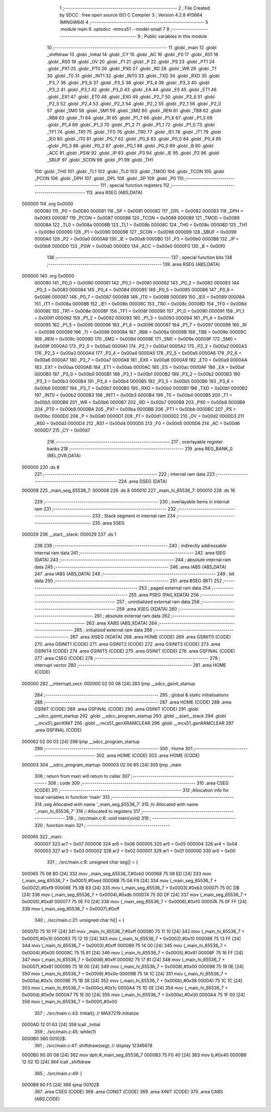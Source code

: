                                      1 ;--------------------------------------------------------
                                      2 ; File Created by SDCC : free open source ISO C Compiler 
                                      3 ; Version 4.2.8 #13684 (MINGW64)
                                      4 ;--------------------------------------------------------
                                      5 	.module main
                                      6 	.optsdcc -mmcs51 --model-small
                                      7 	
                                      8 ;--------------------------------------------------------
                                      9 ; Public variables in this module
                                     10 ;--------------------------------------------------------
                                     11 	.globl _main
                                     12 	.globl _shiftdraw
                                     13 	.globl _Initial
                                     14 	.globl _CY
                                     15 	.globl _AC
                                     16 	.globl _F0
                                     17 	.globl _RS1
                                     18 	.globl _RS0
                                     19 	.globl _OV
                                     20 	.globl _F1
                                     21 	.globl _P
                                     22 	.globl _PS
                                     23 	.globl _PT1
                                     24 	.globl _PX1
                                     25 	.globl _PT0
                                     26 	.globl _PX0
                                     27 	.globl _RD
                                     28 	.globl _WR
                                     29 	.globl _T1
                                     30 	.globl _T0
                                     31 	.globl _INT1
                                     32 	.globl _INT0
                                     33 	.globl _TXD
                                     34 	.globl _RXD
                                     35 	.globl _P3_7
                                     36 	.globl _P3_6
                                     37 	.globl _P3_5
                                     38 	.globl _P3_4
                                     39 	.globl _P3_3
                                     40 	.globl _P3_2
                                     41 	.globl _P3_1
                                     42 	.globl _P3_0
                                     43 	.globl _EA
                                     44 	.globl _ES
                                     45 	.globl _ET1
                                     46 	.globl _EX1
                                     47 	.globl _ET0
                                     48 	.globl _EX0
                                     49 	.globl _P2_7
                                     50 	.globl _P2_6
                                     51 	.globl _P2_5
                                     52 	.globl _P2_4
                                     53 	.globl _P2_3
                                     54 	.globl _P2_2
                                     55 	.globl _P2_1
                                     56 	.globl _P2_0
                                     57 	.globl _SM0
                                     58 	.globl _SM1
                                     59 	.globl _SM2
                                     60 	.globl _REN
                                     61 	.globl _TB8
                                     62 	.globl _RB8
                                     63 	.globl _TI
                                     64 	.globl _RI
                                     65 	.globl _P1_7
                                     66 	.globl _P1_6
                                     67 	.globl _P1_5
                                     68 	.globl _P1_4
                                     69 	.globl _P1_3
                                     70 	.globl _P1_2
                                     71 	.globl _P1_1
                                     72 	.globl _P1_0
                                     73 	.globl _TF1
                                     74 	.globl _TR1
                                     75 	.globl _TF0
                                     76 	.globl _TR0
                                     77 	.globl _IE1
                                     78 	.globl _IT1
                                     79 	.globl _IE0
                                     80 	.globl _IT0
                                     81 	.globl _P0_7
                                     82 	.globl _P0_6
                                     83 	.globl _P0_5
                                     84 	.globl _P0_4
                                     85 	.globl _P0_3
                                     86 	.globl _P0_2
                                     87 	.globl _P0_1
                                     88 	.globl _P0_0
                                     89 	.globl _B
                                     90 	.globl _ACC
                                     91 	.globl _PSW
                                     92 	.globl _IP
                                     93 	.globl _P3
                                     94 	.globl _IE
                                     95 	.globl _P2
                                     96 	.globl _SBUF
                                     97 	.globl _SCON
                                     98 	.globl _P1
                                     99 	.globl _TH1
                                    100 	.globl _TH0
                                    101 	.globl _TL1
                                    102 	.globl _TL0
                                    103 	.globl _TMOD
                                    104 	.globl _TCON
                                    105 	.globl _PCON
                                    106 	.globl _DPH
                                    107 	.globl _DPL
                                    108 	.globl _SP
                                    109 	.globl _P0
                                    110 ;--------------------------------------------------------
                                    111 ; special function registers
                                    112 ;--------------------------------------------------------
                                    113 	.area RSEG    (ABS,DATA)
      000000                        114 	.org 0x0000
                           000080   115 _P0	=	0x0080
                           000081   116 _SP	=	0x0081
                           000082   117 _DPL	=	0x0082
                           000083   118 _DPH	=	0x0083
                           000087   119 _PCON	=	0x0087
                           000088   120 _TCON	=	0x0088
                           000089   121 _TMOD	=	0x0089
                           00008A   122 _TL0	=	0x008a
                           00008B   123 _TL1	=	0x008b
                           00008C   124 _TH0	=	0x008c
                           00008D   125 _TH1	=	0x008d
                           000090   126 _P1	=	0x0090
                           000098   127 _SCON	=	0x0098
                           000099   128 _SBUF	=	0x0099
                           0000A0   129 _P2	=	0x00a0
                           0000A8   130 _IE	=	0x00a8
                           0000B0   131 _P3	=	0x00b0
                           0000B8   132 _IP	=	0x00b8
                           0000D0   133 _PSW	=	0x00d0
                           0000E0   134 _ACC	=	0x00e0
                           0000F0   135 _B	=	0x00f0
                                    136 ;--------------------------------------------------------
                                    137 ; special function bits
                                    138 ;--------------------------------------------------------
                                    139 	.area RSEG    (ABS,DATA)
      000000                        140 	.org 0x0000
                           000080   141 _P0_0	=	0x0080
                           000081   142 _P0_1	=	0x0081
                           000082   143 _P0_2	=	0x0082
                           000083   144 _P0_3	=	0x0083
                           000084   145 _P0_4	=	0x0084
                           000085   146 _P0_5	=	0x0085
                           000086   147 _P0_6	=	0x0086
                           000087   148 _P0_7	=	0x0087
                           000088   149 _IT0	=	0x0088
                           000089   150 _IE0	=	0x0089
                           00008A   151 _IT1	=	0x008a
                           00008B   152 _IE1	=	0x008b
                           00008C   153 _TR0	=	0x008c
                           00008D   154 _TF0	=	0x008d
                           00008E   155 _TR1	=	0x008e
                           00008F   156 _TF1	=	0x008f
                           000090   157 _P1_0	=	0x0090
                           000091   158 _P1_1	=	0x0091
                           000092   159 _P1_2	=	0x0092
                           000093   160 _P1_3	=	0x0093
                           000094   161 _P1_4	=	0x0094
                           000095   162 _P1_5	=	0x0095
                           000096   163 _P1_6	=	0x0096
                           000097   164 _P1_7	=	0x0097
                           000098   165 _RI	=	0x0098
                           000099   166 _TI	=	0x0099
                           00009A   167 _RB8	=	0x009a
                           00009B   168 _TB8	=	0x009b
                           00009C   169 _REN	=	0x009c
                           00009D   170 _SM2	=	0x009d
                           00009E   171 _SM1	=	0x009e
                           00009F   172 _SM0	=	0x009f
                           0000A0   173 _P2_0	=	0x00a0
                           0000A1   174 _P2_1	=	0x00a1
                           0000A2   175 _P2_2	=	0x00a2
                           0000A3   176 _P2_3	=	0x00a3
                           0000A4   177 _P2_4	=	0x00a4
                           0000A5   178 _P2_5	=	0x00a5
                           0000A6   179 _P2_6	=	0x00a6
                           0000A7   180 _P2_7	=	0x00a7
                           0000A8   181 _EX0	=	0x00a8
                           0000A9   182 _ET0	=	0x00a9
                           0000AA   183 _EX1	=	0x00aa
                           0000AB   184 _ET1	=	0x00ab
                           0000AC   185 _ES	=	0x00ac
                           0000AF   186 _EA	=	0x00af
                           0000B0   187 _P3_0	=	0x00b0
                           0000B1   188 _P3_1	=	0x00b1
                           0000B2   189 _P3_2	=	0x00b2
                           0000B3   190 _P3_3	=	0x00b3
                           0000B4   191 _P3_4	=	0x00b4
                           0000B5   192 _P3_5	=	0x00b5
                           0000B6   193 _P3_6	=	0x00b6
                           0000B7   194 _P3_7	=	0x00b7
                           0000B0   195 _RXD	=	0x00b0
                           0000B1   196 _TXD	=	0x00b1
                           0000B2   197 _INT0	=	0x00b2
                           0000B3   198 _INT1	=	0x00b3
                           0000B4   199 _T0	=	0x00b4
                           0000B5   200 _T1	=	0x00b5
                           0000B6   201 _WR	=	0x00b6
                           0000B7   202 _RD	=	0x00b7
                           0000B8   203 _PX0	=	0x00b8
                           0000B9   204 _PT0	=	0x00b9
                           0000BA   205 _PX1	=	0x00ba
                           0000BB   206 _PT1	=	0x00bb
                           0000BC   207 _PS	=	0x00bc
                           0000D0   208 _P	=	0x00d0
                           0000D1   209 _F1	=	0x00d1
                           0000D2   210 _OV	=	0x00d2
                           0000D3   211 _RS0	=	0x00d3
                           0000D4   212 _RS1	=	0x00d4
                           0000D5   213 _F0	=	0x00d5
                           0000D6   214 _AC	=	0x00d6
                           0000D7   215 _CY	=	0x00d7
                                    216 ;--------------------------------------------------------
                                    217 ; overlayable register banks
                                    218 ;--------------------------------------------------------
                                    219 	.area REG_BANK_0	(REL,OVR,DATA)
      000000                        220 	.ds 8
                                    221 ;--------------------------------------------------------
                                    222 ; internal ram data
                                    223 ;--------------------------------------------------------
                                    224 	.area DSEG    (DATA)
      000008                        225 _main_seg_65536_7:
      000008                        226 	.ds 8
      000010                        227 _main_hi_65536_7:
      000010                        228 	.ds 16
                                    229 ;--------------------------------------------------------
                                    230 ; overlayable items in internal ram
                                    231 ;--------------------------------------------------------
                                    232 ;--------------------------------------------------------
                                    233 ; Stack segment in internal ram
                                    234 ;--------------------------------------------------------
                                    235 	.area SSEG
      000029                        236 __start__stack:
      000029                        237 	.ds	1
                                    238 
                                    239 ;--------------------------------------------------------
                                    240 ; indirectly addressable internal ram data
                                    241 ;--------------------------------------------------------
                                    242 	.area ISEG    (DATA)
                                    243 ;--------------------------------------------------------
                                    244 ; absolute internal ram data
                                    245 ;--------------------------------------------------------
                                    246 	.area IABS    (ABS,DATA)
                                    247 	.area IABS    (ABS,DATA)
                                    248 ;--------------------------------------------------------
                                    249 ; bit data
                                    250 ;--------------------------------------------------------
                                    251 	.area BSEG    (BIT)
                                    252 ;--------------------------------------------------------
                                    253 ; paged external ram data
                                    254 ;--------------------------------------------------------
                                    255 	.area PSEG    (PAG,XDATA)
                                    256 ;--------------------------------------------------------
                                    257 ; uninitialized external ram data
                                    258 ;--------------------------------------------------------
                                    259 	.area XSEG    (XDATA)
                                    260 ;--------------------------------------------------------
                                    261 ; absolute external ram data
                                    262 ;--------------------------------------------------------
                                    263 	.area XABS    (ABS,XDATA)
                                    264 ;--------------------------------------------------------
                                    265 ; initialized external ram data
                                    266 ;--------------------------------------------------------
                                    267 	.area XISEG   (XDATA)
                                    268 	.area HOME    (CODE)
                                    269 	.area GSINIT0 (CODE)
                                    270 	.area GSINIT1 (CODE)
                                    271 	.area GSINIT2 (CODE)
                                    272 	.area GSINIT3 (CODE)
                                    273 	.area GSINIT4 (CODE)
                                    274 	.area GSINIT5 (CODE)
                                    275 	.area GSINIT  (CODE)
                                    276 	.area GSFINAL (CODE)
                                    277 	.area CSEG    (CODE)
                                    278 ;--------------------------------------------------------
                                    279 ; interrupt vector
                                    280 ;--------------------------------------------------------
                                    281 	.area HOME    (CODE)
      000000                        282 __interrupt_vect:
      000000 02 00 06         [24]  283 	ljmp	__sdcc_gsinit_startup
                                    284 ;--------------------------------------------------------
                                    285 ; global & static initialisations
                                    286 ;--------------------------------------------------------
                                    287 	.area HOME    (CODE)
                                    288 	.area GSINIT  (CODE)
                                    289 	.area GSFINAL (CODE)
                                    290 	.area GSINIT  (CODE)
                                    291 	.globl __sdcc_gsinit_startup
                                    292 	.globl __sdcc_program_startup
                                    293 	.globl __start__stack
                                    294 	.globl __mcs51_genXINIT
                                    295 	.globl __mcs51_genXRAMCLEAR
                                    296 	.globl __mcs51_genRAMCLEAR
                                    297 	.area GSFINAL (CODE)
      000062 02 00 03         [24]  298 	ljmp	__sdcc_program_startup
                                    299 ;--------------------------------------------------------
                                    300 ; Home
                                    301 ;--------------------------------------------------------
                                    302 	.area HOME    (CODE)
                                    303 	.area HOME    (CODE)
      000003                        304 __sdcc_program_startup:
      000003 02 00 65         [24]  305 	ljmp	_main
                                    306 ;	return from main will return to caller
                                    307 ;--------------------------------------------------------
                                    308 ; code
                                    309 ;--------------------------------------------------------
                                    310 	.area CSEG    (CODE)
                                    311 ;------------------------------------------------------------
                                    312 ;Allocation info for local variables in function 'main'
                                    313 ;------------------------------------------------------------
                                    314 ;seg                       Allocated with name '_main_seg_65536_7'
                                    315 ;hi                        Allocated with name '_main_hi_65536_7'
                                    316 ;i                         Allocated to registers 
                                    317 ;------------------------------------------------------------
                                    318 ;	./src/main.c:6: void main(void)
                                    319 ;	-----------------------------------------
                                    320 ;	 function main
                                    321 ;	-----------------------------------------
      000065                        322 _main:
                           000007   323 	ar7 = 0x07
                           000006   324 	ar6 = 0x06
                           000005   325 	ar5 = 0x05
                           000004   326 	ar4 = 0x04
                           000003   327 	ar3 = 0x03
                           000002   328 	ar2 = 0x02
                           000001   329 	ar1 = 0x01
                           000000   330 	ar0 = 0x00
                                    331 ;	./src/main.c:9: unsigned char seg[] = {
      000065 75 08 B0         [24]  332 	mov	_main_seg_65536_7,#0xb0
      000068 75 09 ED         [24]  333 	mov	(_main_seg_65536_7 + 0x0001),#0xed
      00006B 75 0A F9         [24]  334 	mov	(_main_seg_65536_7 + 0x0002),#0xf9
      00006E 75 0B B3         [24]  335 	mov	(_main_seg_65536_7 + 0x0003),#0xb3
      000071 75 0C DB         [24]  336 	mov	(_main_seg_65536_7 + 0x0004),#0xdb
      000074 75 0D DF         [24]  337 	mov	(_main_seg_65536_7 + 0x0005),#0xdf
      000077 75 0E F0         [24]  338 	mov	(_main_seg_65536_7 + 0x0006),#0xf0
      00007A 75 0F FF         [24]  339 	mov	(_main_seg_65536_7 + 0x0007),#0xff
                                    340 ;	./src/main.c:21: unsigned char hi[] = {
      00007D 75 10 FF         [24]  341 	mov	_main_hi_65536_7,#0xff
      000080 75 11 10         [24]  342 	mov	(_main_hi_65536_7 + 0x0001),#0x10
      000083 75 12 10         [24]  343 	mov	(_main_hi_65536_7 + 0x0002),#0x10
      000086 75 13 FF         [24]  344 	mov	(_main_hi_65536_7 + 0x0003),#0xff
      000089 75 14 00         [24]  345 	mov	(_main_hi_65536_7 + 0x0004),#0x00
      00008C 75 15 81         [24]  346 	mov	(_main_hi_65536_7 + 0x0005),#0x81
      00008F 75 16 FF         [24]  347 	mov	(_main_hi_65536_7 + 0x0006),#0xff
      000092 75 17 81         [24]  348 	mov	(_main_hi_65536_7 + 0x0007),#0x81
      000095 75 18 00         [24]  349 	mov	(_main_hi_65536_7 + 0x0008),#0x00
      000098 75 19 0E         [24]  350 	mov	(_main_hi_65536_7 + 0x0009),#0x0e
      00009B 75 1A 1C         [24]  351 	mov	(_main_hi_65536_7 + 0x000a),#0x1c
      00009E 75 1B 38         [24]  352 	mov	(_main_hi_65536_7 + 0x000b),#0x38
      0000A1 75 1C 1C         [24]  353 	mov	(_main_hi_65536_7 + 0x000c),#0x1c
      0000A4 75 1D 0E         [24]  354 	mov	(_main_hi_65536_7 + 0x000d),#0x0e
      0000A7 75 1E 00         [24]  355 	mov	(_main_hi_65536_7 + 0x000e),#0x00
      0000AA 75 1F 00         [24]  356 	mov	(_main_hi_65536_7 + 0x000f),#0x00
                                    357 ;	./src/main.c:43: Initial();              // MAX7219 initialize
      0000AD 12 01 63         [24]  358 	lcall	_Initial
                                    359 ;	./src/main.c:45: while(1)
      0000B0                        360 00102$:
                                    361 ;	./src/main.c:47: shiftdraw(seg); 	// display 12345678
      0000B0 90 00 08         [24]  362 	mov	dptr,#_main_seg_65536_7
      0000B3 75 F0 40         [24]  363 	mov	b,#0x40
      0000B6 12 02 1D         [24]  364 	lcall	_shiftdraw
                                    365 ;	./src/main.c:49: }
      0000B9 80 F5            [24]  366 	sjmp	00102$
                                    367 	.area CSEG    (CODE)
                                    368 	.area CONST   (CODE)
                                    369 	.area XINIT   (CODE)
                                    370 	.area CABS    (ABS,CODE)
